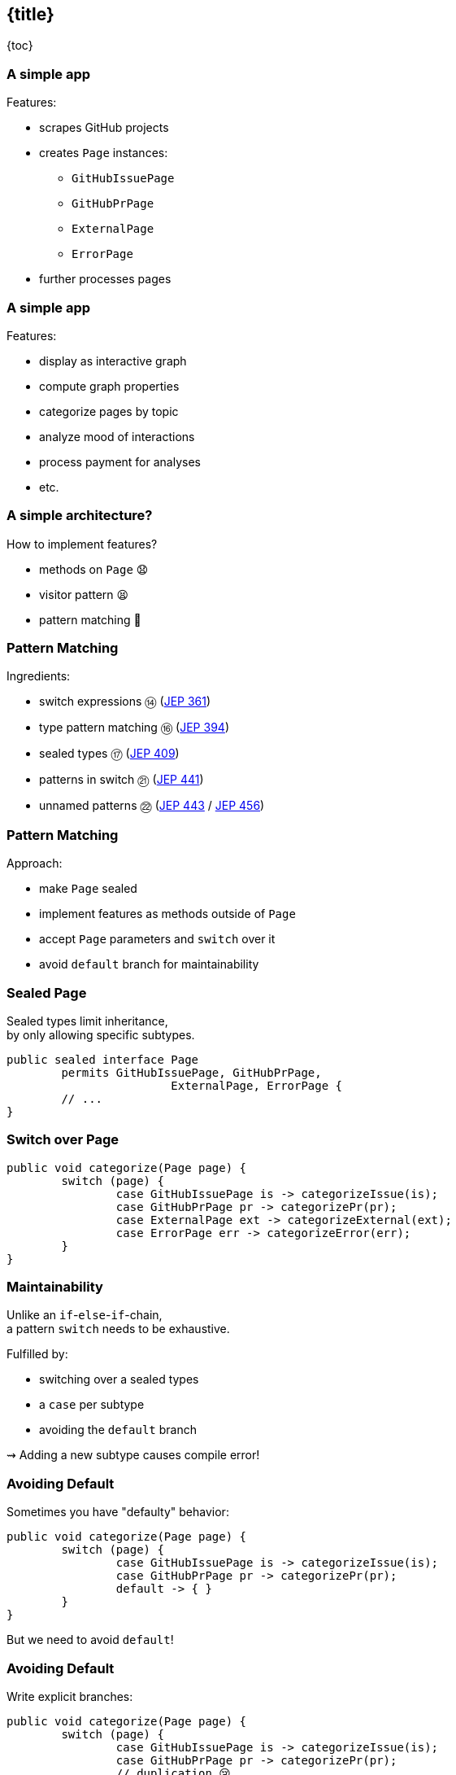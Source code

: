 == {title}

{toc}

=== A simple app

Features:

* scrapes GitHub projects
* creates `Page` instances:
** `GitHubIssuePage`
** `GitHubPrPage`
** `ExternalPage`
** `ErrorPage`
* further processes pages

=== A simple app

Features:

* display as interactive graph
* compute graph properties
* categorize pages by topic
* analyze mood of interactions
* process payment for analyses
* etc.

=== A simple architecture?

How to implement features?

[%step]
* methods on `Page` 😧
* visitor pattern 😫
* pattern matching 🥳

=== Pattern Matching

Ingredients:

* switch expressions ⑭ (https://openjdk.org/jeps/361[JEP 361])
* type pattern matching ⑯ (https://openjdk.org/jeps/394[JEP 394])
* sealed types ⑰ (https://openjdk.org/jeps/409[JEP 409])
* patterns in switch ㉑ (https://openjdk.org/jeps/441[JEP 441])
* unnamed patterns ㉒ (https://openjdk.org/jeps/443[JEP 443] / https://openjdk.org/jeps/456[JEP 456])

=== Pattern Matching

Approach:

* make `Page` sealed
* implement features as methods outside of `Page`
* accept `Page` parameters and `switch` over it
* avoid `default` branch for maintainability

=== Sealed Page

Sealed types limit inheritance, +
by only allowing specific subtypes.

```java
public sealed interface Page
	permits GitHubIssuePage, GitHubPrPage,
			ExternalPage, ErrorPage {
	// ...
}
```

=== Switch over Page

```java
public void categorize(Page page) {
	switch (page) {
		case GitHubIssuePage is -> categorizeIssue(is);
		case GitHubPrPage pr -> categorizePr(pr);
		case ExternalPage ext -> categorizeExternal(ext);
		case ErrorPage err -> categorizeError(err);
	}
}
```

=== Maintainability

Unlike an `if`-`else`-`if`-chain, +
a pattern `switch` needs to be exhaustive.

Fulfilled by:

* switching over a sealed types
* a `case` per subtype
* avoiding the `default` branch

⇝ Adding a new subtype causes compile error!

=== Avoiding Default

Sometimes you have "defaulty" behavior:

```java
public void categorize(Page page) {
	switch (page) {
		case GitHubIssuePage is -> categorizeIssue(is);
		case GitHubPrPage pr -> categorizePr(pr);
		default -> { }
	}
}
```

But we need to avoid `default`!

=== Avoiding Default

Write explicit branches:

```java
public void categorize(Page page) {
	switch (page) {
		case GitHubIssuePage is -> categorizeIssue(is);
		case GitHubPrPage pr -> categorizePr(pr);
		// duplication 😢
		case ErrorPage err -> { };
		case ExternalPage ext -> { };
	};
}
```

=== Avoiding Default

Use `_` to combine "default branches":

```java
public void categorize(Page page) {
	switch (page) {
		case GitHubIssuePage is -> categorizeIssue(is);
		case GitHubPrPage pr -> categorizePr(pr);
		case ErrorPage _, ExternalPage _ -> { };
	};
}
```

⇝ Default behavior without `default` branch.

=== Dynamic dispatch

Dynamic dispatch selects the invoked method by type.

As language feature:

* via inheritance
* makes method part of API

What if methods shouldn't be part of the API?

=== Dynamic dispatch

Without methods becoming part of the API.

Via visitor pattern:

* makes "visitation" part of API
* cumbersome and indirect

Via pattern matching (new):

* makes "sealed" part of type
* straight-forward

=== More

More on pattern matching:

* 📝 https://openjdk.org/projects/amber/design-notes/patterns/pattern-match-object-model[Pattern Matching in the Java Object Model]
* 🎥 https://www.youtube.com/watch?v=QrwFrm1R8OY[Java 21 Brings Full Pattern Matching] (Sep 2023)
* 🧑‍💻 https://github.com/nipafx/loom-lab[GitHub crawler]
